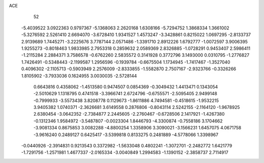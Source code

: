 ACE 
   52
  -5.4039522   3.0922363   0.9797367  -5.1368063   2.2620168   1.6308166
  -5.7294752   1.3868334   1.3661002  -5.3276592   2.5261410   2.6694070
  -3.6728410   1.9341527   1.4573247  -3.3428861   0.8215022   1.0697295
  -2.8133737   2.9139689   1.7445271  -3.2225676   3.7787144   2.0571486
  -1.3391710   2.8912226   1.6792777  -1.0072597   3.9006395   1.9255273
  -0.8018463   1.9833985   2.7953318   0.2859632   2.0589369   2.8326885
  -1.0728291   0.9453407   2.5986411  -1.2115284   2.2884371   3.7586578
  -0.6762260   2.5835572   0.3141928   0.3772796   3.1493000   0.0310795
  -1.2776827   1.7426491  -0.5348443  -2.1199587   1.2956596  -0.1939784
  -0.6675504   1.1734945  -1.7417467  -1.3527040   0.4096302  -2.1105713
  -0.5903949   2.2576009  -2.8333855  -1.5582870   2.7507167  -2.9323766
  -0.3326266   1.8105902  -3.7933036   0.1624955   3.0030035  -2.5728144
   0.6643816   0.4358062  -1.4513580   0.9474507   0.0854369  -0.3049432
   1.4413471   0.1343054  -2.5010629   1.1318795   0.4741518  -3.3966741
   2.6724796  -0.6755571  -2.5095405   2.9499148  -0.7999933  -3.5573438
   3.8208778   0.1129673  -1.8611886   4.7494581  -0.4518615  -1.9532215
   3.9405382   1.0740371  -2.3626681   3.6149558   0.2876806  -0.8043114
   2.5242155  -2.1164120  -1.9678925   2.6380454  -3.0642352  -2.7384877
   2.2445605  -2.2760467  -0.6728506   2.1417921  -1.4267380  -0.1312346
   1.9584972  -3.5487807  -0.0023304   1.8446793  -4.3300874  -0.7558186
   3.1704662  -3.9081334   0.8675853   3.0082288  -4.8800254   1.3358906
   3.3090021  -3.1566231   1.6457075   4.0671758  -3.9616240   0.2489127
   0.6425417  -3.5399818   0.8133275   0.2481889  -4.5778066   1.3398967
  -0.0440926  -2.3914831   0.9213543   0.3372982  -1.5633048   0.4802241
  -1.3072701  -2.2482772   1.6421779  -1.7291756  -1.2571981   1.4677337
  -2.0165334  -3.0040849   1.2994583  -1.1390152  -2.3858737   2.7114917
